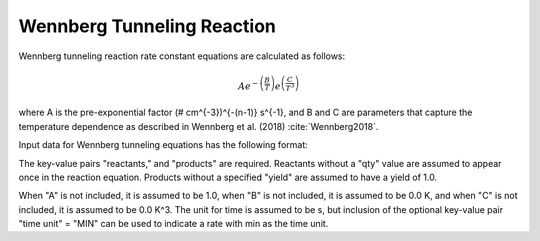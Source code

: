 Wennberg Tunneling Reaction
===========================

Wennberg tunneling reaction rate constant equations are calculated as follows:

.. math::

   Ae^{-\left(\frac{B}{T}\right)}e^{\left(\frac{C}{T^3}\right)}

where A is the pre-exponential factor
(# cm^{-3})^{-(n-1)} s^{-1},
and B and C are parameters that capture the temperature
dependence as described in Wennberg et al. (2018) :cite:`Wennberg2018`.

Input data for Wennberg tunneling equations has the following format:

.. tabs::

    .. tab:: YAML

        .. code-block:: yaml

            type: WENNBERG_TUNNELING
            A: 123.45
            B: 1200.0
            C: 1.0e8
            time unit: MIN
            reactants:
                spec1: {}
                spec2:
                    qty: 2
            products:
                spec3: {}
                spec4:
                    yield: 0.65

    .. tab:: JSON

        .. code-block:: json

            {
                "type" : "WENNBERG_TUNNELING",
                "A" : 123.45,
                "B"  : 1200.0,
                "C"  : 1.0e8,
                "time unit" : "MIN",
                "reactants" : {
                    "spec1" : {},
                    "spec2" : { "qty" : 2 }
                },
                "products" : {
                    "spec3" : {},
                    "spec4" : { "yield" : 0.65 }
                }
            }

The key-value pairs "reactants," and "products" are required. Reactants
without a "qty" value are assumed to appear once in the reaction equation.
Products without a specified "yield" are assumed to have a yield of
1.0.

When "A" is not included, it is assumed to be 1.0, when "B" is not
included, it is assumed to be 0.0 K, and when "C" is not included, it is
assumed to be 0.0 K^3.
The unit for time is assumed to be s, but inclusion of the optional
key-value pair "time unit" = "MIN" can be used to indicate a rate
with min as the time unit.
